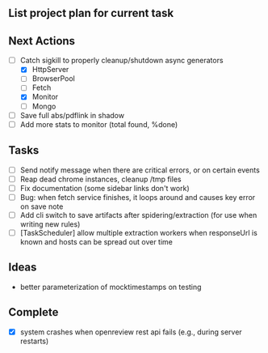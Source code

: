 ** List project plan for current task


** Next Actions

- [-] Catch sigkill to properly cleanup/shutdown async generators
  - [X] HttpServer
  - [ ] BrowserPool
  - [ ] Fetch
  - [X] Monitor
  - [ ] Mongo
- [ ] Save full abs/pdflink in shadow
- [ ] Add more stats to monitor (total found, %done)


** Tasks
- [ ] Send notify message when there are critical errors, or on certain events
- [ ] Reap dead chrome instances, cleanup /tmp files
- [ ] Fix documentation (some sidebar links don't work)
- [ ] Bug: when fetch service finishes, it loops around and causes key error on save note
- [ ] Add cli switch to save artifacts after spidering/extraction (for use when writing new rules)
- [ ] [TaskScheduler] allow multiple extraction workers when responseUrl is known and hosts can be spread out over time
** Ideas

- better parameterization of mocktimestamps on testing

** Complete
- [X] system crashes when openreview rest api fails (e.g., during server restarts)
